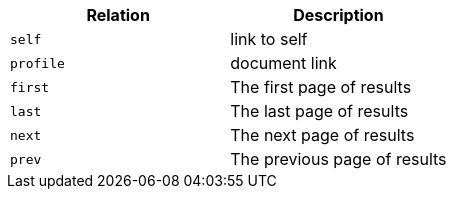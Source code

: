 |===
|Relation|Description

|`+self+`
|link to self

|`+profile+`
|document link

|`+first+`
|The first page of results

|`+last+`
|The last page of results

|`+next+`
|The next page of results

|`+prev+`
|The previous page of results

|===